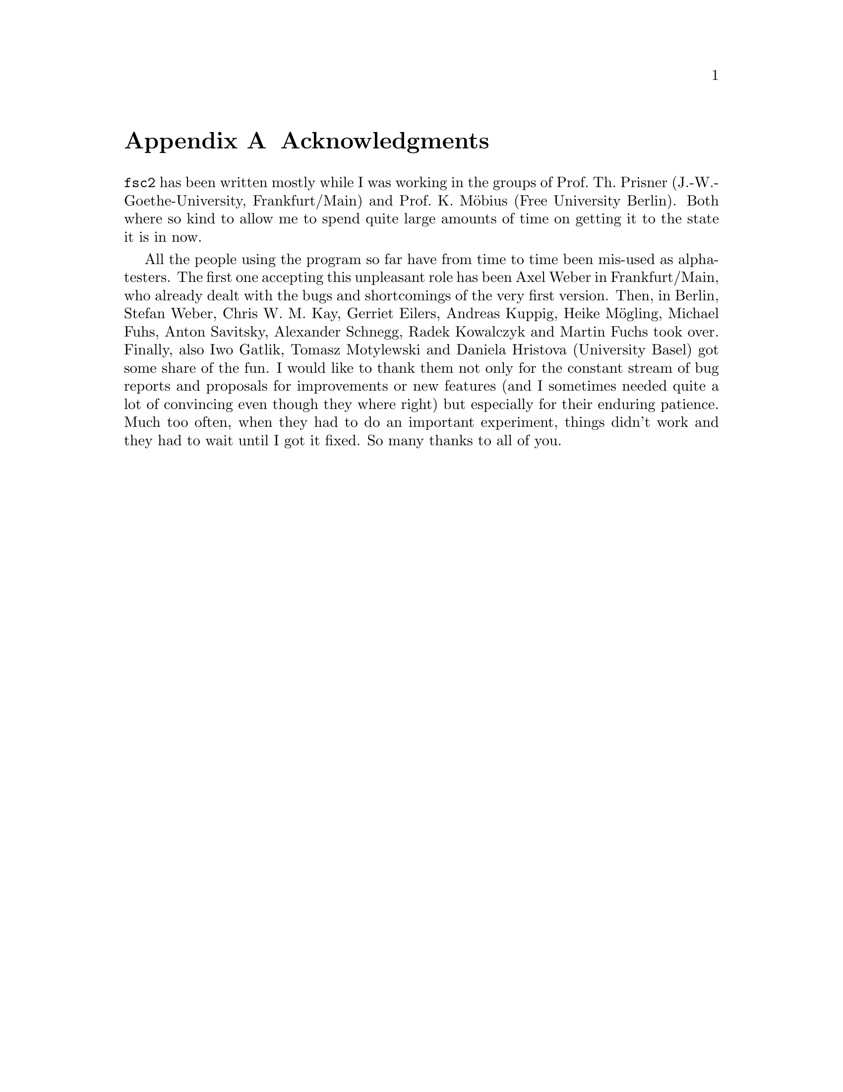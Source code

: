@c $Id$

@node Acknowledgments, Copying, Reserved Words, Top
@appendix Acknowledgments


@code{fsc2} has been written mostly while I was working in the groups
of Prof.@: Th.@: Prisner (J.-W.-Goethe-University, Frankfurt/Main) and
Prof.@: K.@: M@"obius (Free University Berlin). Both where so kind to
allow me to spend quite large amounts of time on getting it to the state
it is in now.

All the people using the program so far have from time to time been
mis-used as alpha-testers. The first one accepting this unpleasant role
has been Axel Weber in Frankfurt/Main, who already dealt with the bugs
and shortcomings of the very first version. Then, in Berlin, Stefan
Weber, Chris W.@: M.@: Kay, Gerriet Eilers, Andreas Kuppig, Heike
M@"ogling, Michael Fuhs, Anton Savitsky, Alexander Schnegg, Radek
Kowalczyk and Martin Fuchs took over. Finally, also Iwo Gatlik, Tomasz
Motylewski and Daniela Hristova (University Basel) got some share of the
fun. I would like to thank them not only for the constant stream of bug
reports and proposals for improvements or new features (and I sometimes
needed quite a lot of convincing even though they where right) but
especially for their enduring patience. Much too often, when they had to
do an important experiment, things didn't work and they had to wait
until I got it fixed. So many thanks to all of you.
